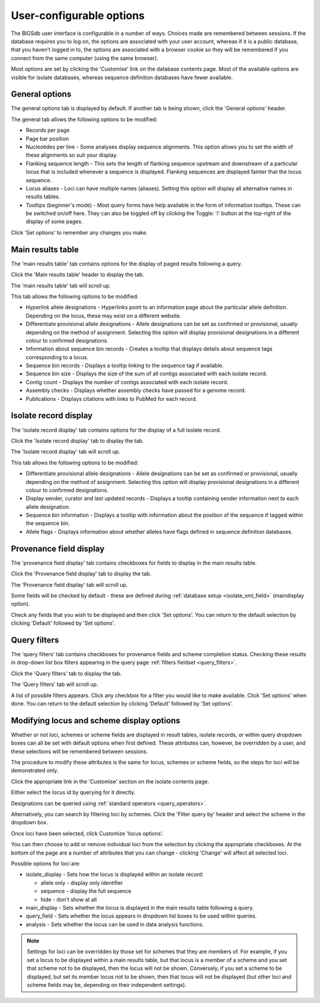 .. index::
   single: options

*************************
User-configurable options
*************************
The BIGSdb user interface is configurable in a number of ways. Choices made are
remembered between sessions.  If the database requires you to log on, the 
options are associated with your user account, whereas if it is a public 
database, that you haven't logged in to, the options are associated with a 
browser cookie so they will be remembered if you connect from the same computer
(using the same browser).

Most options are set by clicking the 'Customise' link on the database
contents page.  Most of the available options are visible for isolate 
databases, whereas sequence definition databases have fewer available.

.. image:: /images/data_query/options.png

.. _general_options:

General options
===============
The general options tab is displayed by default.  If another tab is being 
shown, click the 'General options' header.

.. image:: /images/data_query/options2.png

The general tab allows the following options to be modified: 

* Records per page
* Page bar position
* Nucleotides per line - Some analyses display sequence alignments. This option
  allows you to set the width of these alignments so suit your display.
* Flanking sequence length - This sets the length of flanking sequence upstream
  and downstream of a particular locus that is included whenever a sequence is 
  displayed. Flanking sequences are displayed fainter that the locus sequence.
* Locus aliases - Loci can have multiple names (aliases). Setting this option 
  will display all alternative names in results tables.
* Tooltips (beginner's mode) - Most query forms have help available in the form
  of information tooltips.  These can be switched on/off here.  They can also 
  be toggled off by clicking the Toggle: 'i' button at the top-right of the 
  display of some pages.

Click 'Set options' to remember any changes you make.

.. index::
   pair: options; main results table


Main results table
==================
The 'main results table' tab contains options for the display of paged results
following a query.

Click the 'Main results table' header to display the tab.

.. image:: /images/data_query/options3.png

The 'main results table' tab will scroll up.

.. image:: /images/data_query/options4.png

This tab allows the following options to be modified:

* Hyperlink allele designations - Hyperlinks point to an information page about
  the particular allele definition. Depending on the locus, these may exist on
  a different website.
* Differentiate provisional allele designations - Allele designations can be
  set as confirmed or provisional, usually depending on the method of
  assignment. Selecting this option will display provisional designations in a
  different colour to confirmed designations.
* Information about sequence bin records - Creates a tooltip that displays
  details about sequence tags corresponding to a locus. 
* Sequence bin records - Displays a tooltip linking to the sequence tag if
  available.
* Sequence bin size - Displays the size of the sum of all contigs associated 
  with each isolate record.
* Contig count - Displays the number of contigs associated with each isolate
  record.
* Assembly checks - Displays whether assembly checks have passed for a genome
  record.
* Publications - Displays citations with links to PubMed for each record.

.. index::
   pair: options; isolate record

Isolate record display
======================
The 'isolate record display' tab contains options for the display of a full 
isolate record.

Click the 'Isolate record display' tab to display the tab.

.. image:: /images/data_query/options5.png

The 'Isolate record display' tab will scroll up.

.. image:: /images/data_query/options6.png

This tab allows the following options to be modified:

* Differentiate provisional allele designations - Allele designations can be 
  set as confirmed or provisional, usually depending on the method of 
  assignment. Selecting this option will display provisional designations in a
  different colour to confirmed designations.
* Display sender, curator and last updated records - Displays a tooltip 
  containing sender information next to each allele designation.
* Sequence bin information - Displays a tooltip with information about the 
  position of the sequence if tagged within the sequence bin.
* Allele flags - Displays information about whether alleles have flags defined
  in sequence definition databases.

.. index::
   pair: options; provenance fields

Provenance field display
========================
The 'provenance field display' tab contains checkboxes for fields to display 
in the main results table.

Click the 'Provenance field display' tab to display the tab.

.. image:: /images/data_query/options7.png

The 'Provenance field display' tab will scroll up.

.. image:: /images/data_query/options8.png

Some fields will be checked by default - these are defined during 
:ref:`database setup <isolate_xml_field>` (maindisplay option).

Check any fields that you wish to be displayed and then click 'Set options'.  
You can return to the default selection by clicking 'Default' followed by 'Set 
options'.

.. index::
   pair: options; query

.. _modify_query_filters:

Query filters
=============
The 'query filters' tab contains checkboxes for provenance fields and scheme 
completion status.  Checking these results in drop-down list box filters 
appearing in the query page :ref:`filters fieldset <query_filters>`.

Click the 'Query filters' tab to display the tab.

.. image:: /images/data_query/options9.png

The 'Query filters' tab will scroll up.

.. image:: /images/data_query/options10.png

A list of possible filters appears.  Click any checkbox for a filter you would 
like to make available.  Click 'Set options' when done.  You can return to the 
default selection by clicking 'Default' followed by 'Set options'.

.. index::
   pair: schemes; modifying display
   pair: loci; modifying display

Modifying locus and scheme display options
==========================================
Whether or not loci, schemes or scheme fields are displayed in result tables, 
isolate records, or within query dropdown boxes can all be set with default 
options when first defined.  These attributes can, however, be overridden by a 
user, and these selections will be remembered between sessions.

The procedure to modify these attributes is the same for locus, schemes or 
scheme fields, so the steps for loci will be demonstrated only.

Click the appropriate link in the 'Customise' section on the isolate contents 
page.

.. image:: /images/data_query/locus_options.png

Either select the locus id by querying for it directly.

.. image:: /images/data_query/locus_options2.png

Designations can be queried using :ref:`standard operators <query_operators>`.

Alternatively, you can search by filtering loci by schemes.  Click the 'Filter 
query by' header and select the scheme in the dropdown box.

.. image:: /images/data_query/locus_options3.png

Once loci have been selected, click Customize 'locus options'.

.. image:: /images/data_query/locus_options4.png

You can then choose to add or remove individual loci from the selection by 
clicking the appropriate checkboxes.  At the bottom of the page are a number 
of attributes that you can change - clicking 'Change' will affect all selected 
loci.

Possible options for loci are:

* isolate_display - Sets how the locus is displayed within an isolate record:

  * allele only - display only identifier
  * sequence - display the full sequence
  * hide - don't show at all

* main_display - Sets whether the locus is displayed in the main results table 
  following a query.

* query_field - Sets whether the locus appears in dropdown list boxes to be 
  used within queries.

* analysis - Sets whether the locus can be used in data analysis functions.

.. note::

   Settings for loci can be overridden by those set for schemes that they are 
   members of.  For example, if you set a locus to be displayed within a main 
   results table, but that locus is a member of a scheme and you set that 
   scheme not to be displayed, then the locus will not be shown.  Conversely, 
   if you set a scheme to be displayed, but set its member locus not to be 
   shown, then that locus will not be displayed (but other loci and scheme 
   fields may be, depending on their independent settings).
